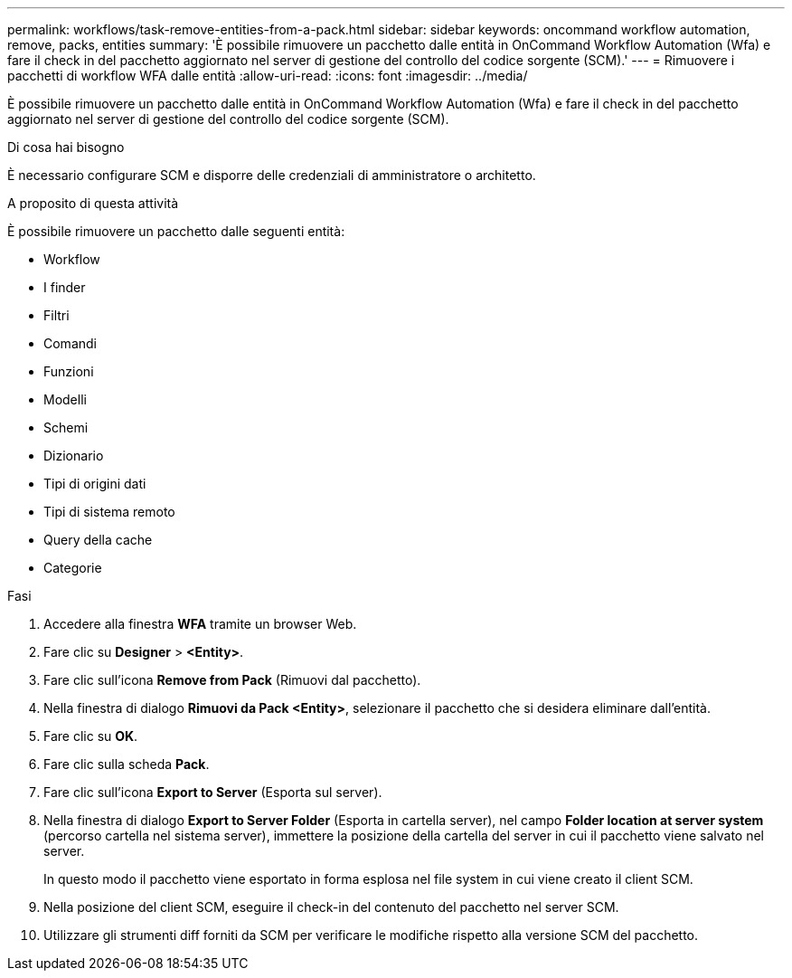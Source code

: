 ---
permalink: workflows/task-remove-entities-from-a-pack.html 
sidebar: sidebar 
keywords: oncommand workflow automation, remove, packs, entities 
summary: 'È possibile rimuovere un pacchetto dalle entità in OnCommand Workflow Automation (Wfa) e fare il check in del pacchetto aggiornato nel server di gestione del controllo del codice sorgente (SCM).' 
---
= Rimuovere i pacchetti di workflow WFA dalle entità
:allow-uri-read: 
:icons: font
:imagesdir: ../media/


[role="lead"]
È possibile rimuovere un pacchetto dalle entità in OnCommand Workflow Automation (Wfa) e fare il check in del pacchetto aggiornato nel server di gestione del controllo del codice sorgente (SCM).

.Di cosa hai bisogno
È necessario configurare SCM e disporre delle credenziali di amministratore o architetto.

.A proposito di questa attività
È possibile rimuovere un pacchetto dalle seguenti entità:

* Workflow
* I finder
* Filtri
* Comandi
* Funzioni
* Modelli
* Schemi
* Dizionario
* Tipi di origini dati
* Tipi di sistema remoto
* Query della cache
* Categorie


.Fasi
. Accedere alla finestra *WFA* tramite un browser Web.
. Fare clic su *Designer* > *<Entity>*.
. Fare clic sull'icona *Remove from Pack* (Rimuovi dal pacchetto).
. Nella finestra di dialogo *Rimuovi da Pack <Entity>*, selezionare il pacchetto che si desidera eliminare dall'entità.
. Fare clic su *OK*.
. Fare clic sulla scheda *Pack*.
. Fare clic sull'icona *Export to Server* (Esporta sul server).
. Nella finestra di dialogo *Export to Server Folder* (Esporta in cartella server), nel campo *Folder location at server system* (percorso cartella nel sistema server), immettere la posizione della cartella del server in cui il pacchetto viene salvato nel server.
+
In questo modo il pacchetto viene esportato in forma esplosa nel file system in cui viene creato il client SCM.

. Nella posizione del client SCM, eseguire il check-in del contenuto del pacchetto nel server SCM.
. Utilizzare gli strumenti diff forniti da SCM per verificare le modifiche rispetto alla versione SCM del pacchetto.

